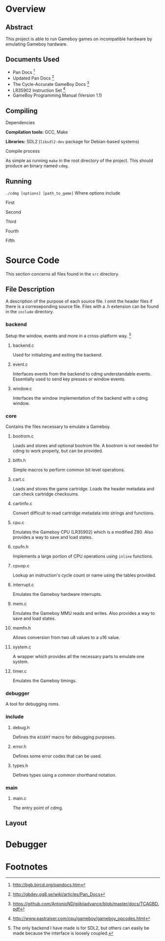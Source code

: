 * Overview
** Abstract
This project is able to run Gameboy games on incompatible hardware by emulating Gameboy hardware.
** Documents Used
- Pan Docs [fn:1]
- Updated Pan Docs [fn:2]
- The Cycle-Accurate GameBoy Docs [fn:3]
- LR35902 Instruction Set [fn:4]
- GameBoy Programming Manual (Version 1.1)
** Compiling
**** Dependencies

*Compilation tools:* GCC, Make

*Libraries:* SDL2 (~libsdl2-dev~ package for Debian-based systems)
**** Compile process

As simple as running ~make~ in the root directory of the project.
This should produce an binary named ~cdmg~.
** Running
~./cdmg [options] [path_to_game]~
Where options include
***** First
***** Second
***** Third
***** Fourth
***** Fifth
* Source Code
This section concerns all files found in the ~src~ directory.
** File Description
A description of the purpose of each source file.
I omit the header files if there is a correseponding source file.
Files with a .h extension can be found in the ~include~ directory.
*** backend
Setup the window, events and more in a cross-platform way. [fn:5]
***** backend.c

Used for initializing and exiting the backend.
***** event.c

Interfaces events from the backend to cdmg understandable events. Essentially used to send key presses or window events.
***** window.c

Interfaces the window implementation of the backend with a cdmg window.
*** core
Contains the files necessary to emulate a Gameboy.
***** bootrom.c

Loads and stores and optional bootrom file.
A bootrom is not needed for cdmg to work properly, but can be provided.
***** bitfn.h

Simple macros to perform common bit level operations.
***** cart.c

Loads and stores the game cartridge.
Loads the header metadata and can check cartridge checksums.
***** cartinfo.c

Convert difficult to read cartridge metadata into strings and functions.
***** cpu.c

Emulates the Gameboy CPU (LR35902) which is a modified Z80.
Also provides a way to save and load states.
***** cpufn.h

Implements a large portion of CPU operations using ~inline~ functions.
***** cpuop.c

Lookup an instruction's cycle count or name using the tables provided.
***** interrupt.c

Emulates the Gameboy hardware interrupts.
***** mem.c

Emulates the Gameboy MMU reads and writes.
Also provides a way to save and load states.
***** memfn.h

Allows conversion from two u8 values to a u16 value.
***** system.c

A wrapper which provides all the necessary parts to emulate one system.
***** timer.c

Emulates the Gameboy timings.
*** debugger
A tool for debugging roms.
*** include
***** debug.h

Defines the ~ASSERT~ macro for debugging purposes.
***** error.h

Defines some error codes that can be used.
***** types.h

Defines types using a common shorthand notation.
*** main
***** main.c

The entry point of cdmg.
** Layout

* Debugger  
* Footnotes
[fn:1] [[http://bgb.bircd.org/pandocs.htm]]

[fn:2] [[http://gbdev.gg8.se/wiki/articles/Pan_Docs]]

[fn:3] https://github.com/AntonioND/giibiiadvance/blob/master/docs/TCAGBD.pdf

[fn:4] http://www.pastraiser.com/cpu/gameboy/gameboy_opcodes.html

[fn:5] The only backend I have made is for SDL2, but others can easily be made because the interface is loosely coupled.
